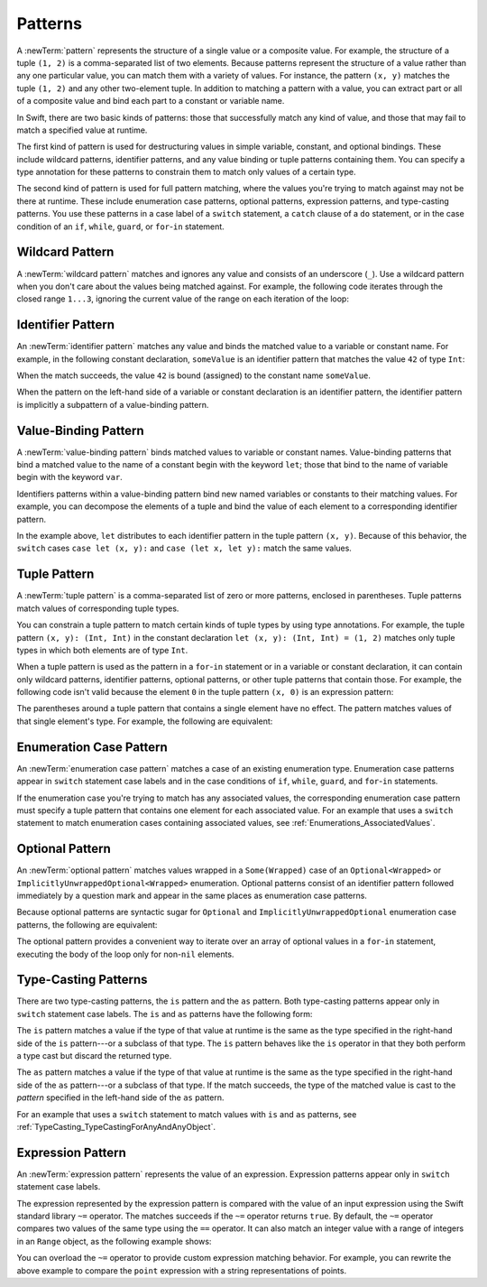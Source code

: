 Patterns
========

A :newTerm:`pattern` represents the structure of a single value
or a composite value.
For example, the structure of a tuple ``(1, 2)`` is a comma-separated list of two
elements. Because patterns represent the structure of a value rather than any
one particular value, you can match them with a variety of values.
For instance, the pattern ``(x, y)`` matches the tuple ``(1, 2)`` and any other
two-element tuple. In addition to matching a pattern with a value,
you can extract part or all of a composite value and bind each part
to a constant or variable name.

In Swift, there are two basic kinds of patterns:
those that successfully match any kind of value,
and those that may fail to match a specified value at runtime.

The first kind of pattern is used for destructuring values
in simple variable, constant, and optional bindings.
These include wildcard patterns, identifier patterns,
and any value binding or tuple patterns containing
them. You can specify a type annotation for these patterns
to constrain them to match only values of a certain type.

The second kind of pattern is used for full pattern matching,
where the values you're trying to match against may not be there at runtime.
These include enumeration case patterns, optional patterns, expression patterns,
and type-casting patterns. You use these patterns in a case label of a ``switch``
statement, a ``catch`` clause of a ``do`` statement,
or in the case condition of an ``if``, ``while``,
``guard``, or ``for``-``in`` statement.

.. langref-grammar

    pattern-atom ::= pattern-var
    pattern-atom ::= pattern-any
    pattern-atom ::= pattern-tuple
    pattern-atom ::= pattern-is
    pattern-atom ::= pattern-enum-element
    pattern-atom ::= expr
    pattern      ::= pattern-atom
    pattern      ::= pattern-typed
    pattern-typed ::= pattern-atom ':' type-annotation

.. syntax-grammar::

    Grammar of a pattern

    pattern --> wildcard-pattern type-annotation-OPT
    pattern --> identifier-pattern type-annotation-OPT
    pattern --> value-binding-pattern
    pattern --> tuple-pattern type-annotation-OPT
    pattern --> enum-case-pattern
    pattern --> optional-pattern
    pattern --> type-casting-pattern
    pattern --> expression-pattern


.. _Patterns_WildcardPattern:

Wildcard Pattern
----------------

A :newTerm:`wildcard pattern` matches and ignores any value and consists of an underscore
(``_``). Use a wildcard pattern when you don't care about the values being
matched against. For example, the following code iterates through the closed range ``1...3``,
ignoring the current value of the range on each iteration of the loop:

.. testcode:: wildcard-pattern

    -> for _ in 1...3 {
          // Do something three times.
       }

.. langref-grammar

    pattern-any ::= '_'

.. syntax-grammar::

    Grammar of a wildcard pattern

    wildcard-pattern --> ``_``


.. _Patterns_IdentifierPattern:

Identifier Pattern
------------------

An :newTerm:`identifier pattern` matches any value and binds the matched value to a
variable or constant name.
For example, in the following constant declaration, ``someValue`` is an identifier pattern
that matches the value ``42`` of type ``Int``:

.. testcode:: identifier-pattern

    -> let someValue = 42
    << // someValue : Int = 42

When the match succeeds, the value ``42`` is bound (assigned)
to the constant name ``someValue``.

When the pattern on the left-hand side of a variable or constant declaration
is an identifier pattern,
the identifier pattern is implicitly a subpattern of a value-binding pattern.


.. syntax-grammar::

    Grammar of an identifier pattern

    identifier-pattern --> identifier


.. _Patterns_Value-BindingPattern:

Value-Binding Pattern
---------------------

A :newTerm:`value-binding pattern` binds matched values to variable or constant names.
Value-binding patterns that bind a matched value to the name of a constant
begin with the keyword ``let``; those that bind to the name of variable
begin with the keyword ``var``.

Identifiers patterns within a value-binding pattern
bind new named variables or constants to their matching values. For example,
you can decompose the elements of a tuple and bind the value of each element to a
corresponding identifier pattern.

.. testcode:: value-binding-pattern

    -> let point = (3, 2)
    << // point : (Int, Int) = (3, 2)
    -> switch point {
          // Bind x and y to the elements of point.
          case let (x, y):
             print("The point is at (\(x), \(y)).")
       }
    <- The point is at (3, 2).

In the example above, ``let`` distributes to each identifier pattern in the
tuple pattern ``(x, y)``. Because of this behavior, the ``switch`` cases
``case let (x, y):`` and ``case (let x, let y):`` match the same values.

.. langref-grammar

    pattern-var ::= 'var' pattern
    pattern-var ::= 'let' pattern

.. syntax-grammar::

    Grammar of a value-binding pattern

    value-binding-pattern --> ``var`` pattern | ``let`` pattern

.. NOTE: We chose to call this "value-binding pattern"
    instead of "variable pattern",
    because it's a pattern that binds values to either variables or constants,
    not a pattern that varies.
    "Variable pattern" is ambiguous between those two meanings.


.. _Patterns_TuplePattern:

Tuple Pattern
-------------

A :newTerm:`tuple pattern` is a comma-separated list of zero or more patterns, enclosed in
parentheses. Tuple patterns match values of corresponding tuple types.

You can constrain a tuple pattern to match certain kinds of tuple types
by using type annotations.
For example, the tuple pattern ``(x, y): (Int, Int)`` in the constant declaration
``let (x, y): (Int, Int) = (1, 2)`` matches only tuple types in which
both elements are of type ``Int``.

When a tuple pattern is used as the pattern in a ``for``-``in`` statement
or in a variable or constant declaration, it can contain only wildcard patterns,
identifier patterns, optional patterns, or other tuple patterns that contain those.
For example,
the following code isn't valid because the element ``0`` in the tuple pattern ``(x, 0)`` is
an expression pattern:

.. testcode:: tuple-pattern

    -> let points = [(0, 0), (1, 0), (1, 1), (2, 0), (2, 1)]
    << // points : [(Int, Int)] = [(0, 0), (1, 0), (1, 1), (2, 0), (2, 1)]
    -> // This code isn't valid.
    -> for (x, 0) in points {
          /* ... */
       }
    !! <REPL Input>:1:9: error: expected pattern
    !! for (x, 0) in points {
    !! ^
    !! <REPL Input>:1:9: error: expected ',' separator
    !! for (x, 0) in points {
    !! ^
    !! ,

The parentheses around a tuple pattern that contains a single element have no effect.
The pattern matches values of that single element's type. For example, the following are
equivalent:

.. This test needs to be compiled.
   The error message in the REPL is unpredictable as of
   Swift version 1.1 (swift-600.0.54.20)

.. testcode:: single-element-tuple-pattern
   :compile: true

   -> let a = 2        // a: Int = 2
   -> let (a) = 2      // a: Int = 2
   -> let (a): Int = 2 // a: Int = 2
   !! /tmp/swifttest.swift:2:6: error: invalid redeclaration of 'a'
   !! let (a) = 2      // a: Int = 2
   !! ^
   !! /tmp/swifttest.swift:1:5: note: 'a' previously declared here
   !! let a = 2        // a: Int = 2
   !! ^
   !! /tmp/swifttest.swift:3:6: error: invalid redeclaration of 'a'
   !! let (a): Int = 2 // a: Int = 2
   !! ^
   !! /tmp/swifttest.swift:1:5: note: 'a' previously declared here
   !! let a = 2        // a: Int = 2
   !! ^

.. langref-grammar

    pattern-tuple ::= '(' pattern-tuple-body? ')'
    pattern-tuple-body ::= pattern-tuple-element (',' pattern-tuple-body)* '...'?
    pattern-tuple-element ::= pattern
    pattern-tuple-element ::= pattern '=' expr

.. syntax-grammar::

    Grammar of a tuple pattern

    tuple-pattern --> ``(`` tuple-pattern-element-list-OPT ``)``
    tuple-pattern-element-list --> tuple-pattern-element | tuple-pattern-element ``,`` tuple-pattern-element-list
    tuple-pattern-element --> pattern


.. _Patterns_EnumerationCasePattern:

Enumeration Case Pattern
------------------------

An :newTerm:`enumeration case pattern` matches a case of an existing enumeration type.
Enumeration case patterns appear in ``switch`` statement
case labels and in the case conditions of ``if``, ``while``, ``guard``, and ``for``-``in``
statements.

If the enumeration case you're trying to match has any associated values,
the corresponding enumeration case pattern must specify a tuple pattern that contains
one element for each associated value. For an example that uses a ``switch`` statement
to match enumeration cases containing associated values,
see :ref:`Enumerations_AssociatedValues`.

.. langref-grammar

    pattern-enum-element ::= type-identifier? '.' identifier pattern-tuple?

.. syntax-grammar::

    Grammar of an enumeration case pattern

    enum-case-pattern --> type-identifier-OPT ``.`` enum-case-name tuple-pattern-OPT


.. _Patterns_OptionalPattern:

Optional Pattern
----------------

An :newTerm:`optional pattern` matches values wrapped in a ``Some(Wrapped)`` case
of an ``Optional<Wrapped>`` or ``ImplicitlyUnwrappedOptional<Wrapped>`` enumeration.
Optional patterns consist of an identifier pattern followed immediately by a question mark
and appear in the same places as enumeration case patterns.

Because optional patterns are syntactic sugar for ``Optional``
and ``ImplicitlyUnwrappedOptional`` enumeration case patterns,
the following are equivalent:

.. testcode:: optional-pattern

   -> let someOptional: Int? = 42
   << // someOptional : Int? = Optional(42)
   -> // Match using an enumeration case pattern
   -> if case .Some(let x) = someOptional {
         print(x)
      }
   << 42
   ---
   -> // Match using an optional pattern
   -> if case let x? = someOptional {
         print(x)
      }
   << 42

The optional pattern provides a convenient way to
iterate over an array of optional values in a ``for``-``in`` statement,
executing the body of the loop only for non-``nil`` elements.

.. testcode:: optional-pattern-for-in

   -> let arrayOfOptionalInts: [Int?] = [nil, 2, 3, nil, 5]
   << // arrayOfOptionalInts : [Int?] = [nil, Optional(2), Optional(3), nil, Optional(5)]
   -> // Match only non-nil values
   -> for case let number? in arrayOfOptionalInts {
         print("Found a \(number)")
      }
   </ Found a 2
   </ Found a 3
   </ Found a 5

.. syntax-grammar::

    Grammar of an optional pattern

    optional-pattern --> identifier-pattern ``?``


.. _Patterns_Type-CastingPatterns:

Type-Casting Patterns
---------------------

There are two type-casting patterns, the ``is`` pattern and the ``as`` pattern.
Both type-casting patterns appear only in ``switch`` statement
case labels. The ``is`` and ``as`` patterns have the following form:

.. syntax-outline::

    is <#type#>
    <#pattern#> as <#type#>

The ``is`` pattern matches a value if the type of that value at runtime is the same as
the type specified in the right-hand side of the ``is`` pattern---or a subclass of that type.
The ``is`` pattern behaves like the ``is`` operator in that they both perform a type cast
but discard the returned type.

The ``as`` pattern matches a value if the type of that value at runtime is the same as
the type specified in the right-hand side of the ``as`` pattern---or a subclass of that type.
If the match succeeds,
the type of the matched value is cast to the *pattern* specified in the left-hand side
of the ``as`` pattern.

For an example that uses a ``switch`` statement
to match values with ``is`` and ``as`` patterns,
see :ref:`TypeCasting_TypeCastingForAnyAndAnyObject`.

.. langref-grammar

    pattern-is ::= 'is' type
    pattern-as ::= pattern 'as' type

.. syntax-grammar::

    Grammar of a type casting pattern

    type-casting-pattern --> is-pattern | as-pattern
    is-pattern --> ``is`` type
    as-pattern --> pattern ``as`` type



.. _Patterns_ExpressionPattern:

Expression Pattern
------------------

An :newTerm:`expression pattern` represents the value of an expression.
Expression patterns appear only in ``switch`` statement
case labels.

The expression represented by the expression pattern
is compared with the value of an input expression
using the Swift standard library ``~=`` operator.
The matches succeeds
if the ``~=`` operator returns ``true``. By default, the ``~=`` operator compares
two values of the same type using the ``==`` operator. It can also match an integer
value with a range of integers in an ``Range`` object, as the following example shows:

.. testcode:: expression-pattern

    -> let point = (1, 2)
    << // point : (Int, Int) = (1, 2)
    -> switch point {
          case (0, 0):
             print("(0, 0) is at the origin.")
          case (-2...2, -2...2):
             print("(\(point.0), \(point.1)) is near the origin.")
          default:
             print("The point is at (\(point.0), \(point.1)).")
       }
    <- (1, 2) is near the origin.

You can overload the ``~=`` operator to provide custom expression matching behavior.
For example, you can rewrite the above example to compare the ``point`` expression
with a string representations of points.

.. testcode:: expression-pattern

    -> // Overload the ~= operator to match a string with an integer
    -> func ~=(pattern: String, value: Int) -> Bool {
          return pattern == "\(value)"
       }
    -> switch point {
          case ("0", "0"):
             print("(0, 0) is at the origin.")
          default:
             print("The point is at (\(point.0), \(point.1)).")
       }
    <- The point is at (1, 2).


.. syntax-grammar::

    Grammar of an expression pattern

    expression-pattern --> expression
